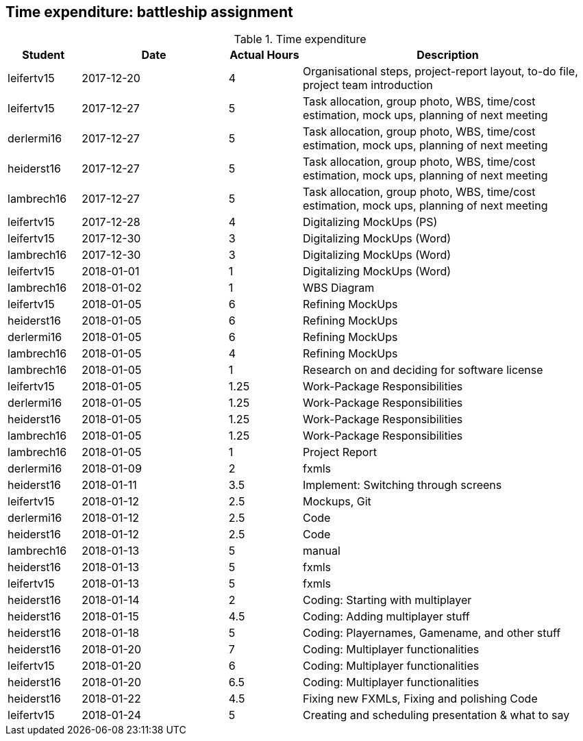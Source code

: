 == Time expenditure: battleship assignment

[cols="1,2,1,4", options="header"]
.Time expenditure
|===
| Student
| Date
| Actual Hours
| Description

| leifertv15
| 2017-12-20
| 4
| Organisational steps, project-report layout, to-do file, project team introduction

| leifertv15
| 2017-12-27
| 5
| Task allocation, group photo, WBS, time/cost estimation, mock ups, planning of next meeting

| derlermi16
| 2017-12-27
| 5
| Task allocation, group photo, WBS, time/cost estimation, mock ups, planning of next meeting

| heiderst16
| 2017-12-27
| 5
| Task allocation, group photo, WBS, time/cost estimation, mock ups, planning of next meeting

| lambrech16
| 2017-12-27
| 5
| Task allocation, group photo, WBS, time/cost estimation, mock ups, planning of next meeting

| leifertv15
| 2017-12-28
| 4
| Digitalizing MockUps (PS)

| leifertv15
| 2017-12-30
| 3
| Digitalizing MockUps (Word)

| lambrech16
| 2017-12-30
| 3
| Digitalizing MockUps (Word)

| leifertv15
| 2018-01-01
| 1
| Digitalizing MockUps (Word)

| lambrech16
| 2018-01-02
| 1
| WBS Diagram

| leifertv15
| 2018-01-05
| 6
| Refining MockUps

| heiderst16
| 2018-01-05
| 6
| Refining MockUps

| derlermi16
| 2018-01-05
| 6
| Refining MockUps

| lambrech16
| 2018-01-05
| 4
| Refining MockUps

| lambrech16
| 2018-01-05
| 1
| Research on and deciding for software license

| leifertv15
| 2018-01-05
| 1.25
| Work-Package Responsibilities

| derlermi16
| 2018-01-05
| 1.25
| Work-Package Responsibilities

| heiderst16
| 2018-01-05
| 1.25
| Work-Package Responsibilities

| lambrech16
| 2018-01-05
| 1.25
| Work-Package Responsibilities

| lambrech16
| 2018-01-05
| 1
| Project Report

| derlermi16
| 2018-01-09
| 2
| fxmls

| heiderst16
| 2018-01-11
| 3.5
| Implement: Switching through screens

| leifertv15
| 2018-01-12
| 2.5
| Mockups, Git

| derlermi16
| 2018-01-12
| 2.5
| Code

| heiderst16
| 2018-01-12
| 2.5
| Code

| lambrech16
| 2018-01-13
| 5
| manual

| heiderst16
| 2018-01-13
| 5
| fxmls

| leifertv15
| 2018-01-13
| 5
| fxmls

| heiderst16
| 2018-01-14
| 2
| Coding: Starting with multiplayer

| heiderst16
| 2018-01-15
| 4.5
| Coding: Adding multiplayer stuff

| heiderst16
| 2018-01-18
| 5
| Coding: Playernames, Gamename, and other stuff

| heiderst16
| 2018-01-20
| 7
| Coding: Multiplayer functionalities

| leifertv15
| 2018-01-20
| 6
| Coding: Multiplayer functionalities

| heiderst16
| 2018-01-20
| 6.5
| Coding: Multiplayer functionalities

| heiderst16
| 2018-01-22
| 4.5
| Fixing new FXMLs, Fixing and polishing Code

|leifertv15
| 2018-01-24
| 5
| Creating and scheduling presentation & what to say

|===
